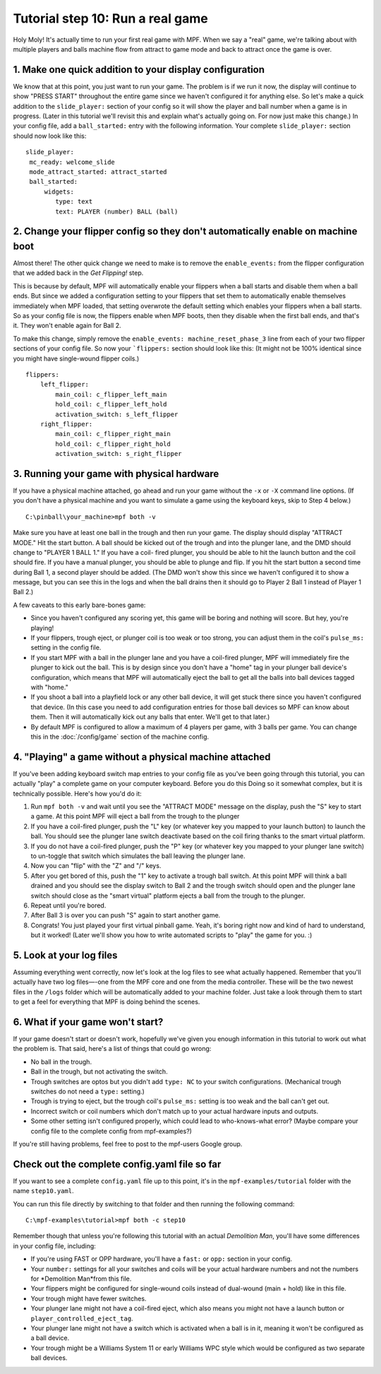 Tutorial step 10: Run a real game
=================================

Holy Moly! It's actually time to run your first real game with MPF.
When we say a "real" game, we're talking about with multiple players
and balls machine flow from attract to game mode and back to attract
once the game is over.

1. Make one quick addition to your display configuration
--------------------------------------------------------

We know that at this point, you just want to run your game. The
problem is if we run it now, the display will continue to show "PRESS
START" throughout the entire game since we haven't configured it for
anything else. So let's make a quick addition to the ``slide_player:``
section of your config so it will show the player and ball number when
a game is in progress. (Later in this tutorial we'll revisit this and
explain what's actually going on. For now just make this change.) In
your config file, add a ``ball_started:`` entry with the following
information. Your complete ``slide_player:`` section should now look
like this:

::

    slide_player:
     mc_ready: welcome_slide
     mode_attract_started: attract_started
     ball_started:
         widgets:
            type: text
            text: PLAYER (number) BALL (ball)

2. Change your flipper config so they don't automatically enable on machine boot
--------------------------------------------------------------------------------

Almost there! The other quick change we need to make is to remove the
``enable_events:`` from the flipper configuration that we added back in
the *Get Flipping!* step.

This is because by default, MPF will
automatically enable your flippers when a ball starts and disable them
when a ball ends. But since we added a configuration setting to your
flippers that set them to automatically enable themselves immediately
when MPF loaded, that setting overwrote the default setting which
enables your flippers when a ball starts. So as your config file is
now, the flippers enable when MPF boots, then they disable when the
first ball ends, and that's it. They won't enable again for Ball 2.

To make this change, simply remove the ``enable_events: machine_reset_phase_3`` line
from each of your two flipper sections of your config file. So now
your ```flippers:`` section should look like this: (It might not be 100%
identical since you might have single-wound flipper coils.)

::

    flippers:
        left_flipper:
            main_coil: c_flipper_left_main
            hold_coil: c_flipper_left_hold
            activation_switch: s_left_flipper
        right_flipper:
            main_coil: c_flipper_right_main
            hold_coil: c_flipper_right_hold
            activation_switch: s_right_flipper

3. Running your game with physical hardware
-------------------------------------------

If you have a physical machine attached, go ahead and run your game
without the ``-x`` or ``-X`` command line options. (If you don't have a physical
machine and you want to simulate a game using the keyboard keys,
skip to Step 4 below.)

::

  C:\pinball\your_machine>mpf both -v

Make sure you have at least one ball in the trough and then run your
game. The display should display "ATTRACT MODE." Hit the start button.
A ball should be kicked out of the trough and into the plunger lane,
and the DMD should change to "PLAYER 1 BALL 1." If you have a coil-
fired plunger, you should be able to hit the launch button and the
coil should fire. If you have a manual plunger, you should be able to
plunge and flip. If you hit the start button a second time during Ball
1, a second player should be added. (The DMD won't show this since we
haven't configured it to show a message, but you can see this in the
logs and when the ball drains then it should go to Player 2 Ball 1
instead of Player 1 Ball 2.)

A few caveats to this early bare-bones game:

+ Since you haven't configured any scoring yet, this game will be
  boring and nothing will score. But hey, you're playing!
+ If your flippers, trough eject, or plunger coil is too weak or too
  strong, you can adjust them in the coil's ``pulse_ms:`` setting in the
  config file.
+ If you start MPF with a ball in the plunger lane and you
  have a coil-fired plunger, MPF will immediately fire the plunger to
  kick out the ball. This is by design since you don't have a "home" tag
  in your plunger ball device's configuration, which means that MPF will
  automatically eject the ball to get all the balls into ball devices
  tagged with "home."
+ If you shoot a ball into a playfield lock or any other ball device,
  it will get stuck there since you haven't configured that device. (In
  this case you need to add configuration entries for those ball devices
  so MPF can know about them. Then it will automatically kick out any
  balls that enter. We'll get to that later.)
+ By default MPF is configured to allow a maximum of 4 players per
  game, with 3 balls per game. You can change this in the :doc:`/config/game`
  section of the machine config.

4. "Playing" a game without a physical machine attached
-------------------------------------------------------

If you've been adding keyboard switch map entries to your config file
as you've been going through this tutorial, you can actually "play" a
complete game on your computer keyboard. Before you do this Doing so
it somewhat complex, but it is technically possible. Here's how you'd
do it:

#. Run ``mpf both -v`` and wait until you see the "ATTRACT MODE" message
   on the display, push the "S" key to start a game. At this point MPF
   will eject a ball from the trough to the plunger
#. If you have a coil-fired plunger, push the "L" key (or whatever key
   you mapped to your launch button) to launch the ball. You should see
   the plunger lane switch deactivate based on the coil firing thanks to
   the smart virtual platform.
#. If you do not have a coil-fired plunger, push the "P" key (or
   whatever key you mapped to your plunger lane switch) to un-toggle that
   switch which simulates the ball leaving the plunger lane.
#. Now you can "flip" with the "Z" and "/" keys.
#. After you get bored of this, push the "1" key to activate a trough
   ball switch. At this point MPF will think a ball drained and you
   should see the display switch to Ball 2 and the trough switch should
   open and the plunger lane switch should close as the "smart virtual"
   platform ejects a ball from the trough to the plunger.
#. Repeat until you're bored.
#. After Ball 3 is over you can push "S" again to start another game.
#. Congrats! You just played your first virtual pinball game. Yeah,
   it's boring right now and kind of hard to understand, but it worked!
   (Later we'll show you how to write automated scripts to "play" the
   game for you. :)

5. Look at your log files
-------------------------

Assuming everything went correctly, now let's look at the log files to
see what actually happened. Remember that you'll actually have two log
files—-one from the MPF core and one from the media controller. These
will be the two newest files in the ``/logs`` folder which will be
automatically added to your machine folder. Just take a look through them
to start to get a feel for
everything that MPF is doing behind the scenes.

6. What if your game won't start?
---------------------------------

If your game doesn't start or doesn't work, hopefully we've given you
enough information in this tutorial to work out what the problem is.
That said, here's a list of things that could go wrong:

+ No ball in the trough.
+ Ball in the trough, but not activating the switch.
+ Trough switches are optos but you didn't add ``type: NC`` to your
  switch configurations. (Mechanical trough switches do not need a
  ``type:`` setting.)
+ Trough is trying to eject, but the trough coil's ``pulse_ms:`` setting
  is too weak and the ball can't get out.
+ Incorrect switch or coil numbers which don't match up to your actual
  hardware inputs and outputs.
+ Some other setting isn't configured properly, which could lead to
  who-knows-what error? (Maybe compare your config file to the complete
  config from mpf-examples?)

If you're still having problems, feel free to post to the mpf-users
Google group.

Check out the complete config.yaml file so far
----------------------------------------------

If you want to see a complete ``config.yaml`` file up to this point, it's in the ``mpf-examples/tutorial``
folder with the name ``step10.yaml``.

You can run this file directly by switching to that folder and then running the following command:

::

   C:\mpf-examples\tutorial>mpf both -c step10

Remember though that unless you're following this tutorial with an actual *Demolition
Man*, you'll have some differences in your config file, including:

+ If you're using FAST or OPP hardware, you'll have a ``fast:`` or
  ``opp:`` section in your config.
+ Your ``number:`` settings for all your switches and coils will be your
  actual hardware numbers and not the numbers for *Demolition Man*from
  this file.
+ Your flippers might be configured for single-wound coils instead of
  dual-wound (main + hold) like in this file.
+ Your trough might have fewer switches.
+ Your plunger lane might not have a coil-fired eject, which also
  means you might not have a launch button or
  ``player_controlled_eject_tag``.
+ Your plunger lane might not have a switch which is activated when a
  ball is in it, meaning it won't be configured as a ball device.
+ Your trough might be a Williams System 11 or early Williams WPC
  style which would be configured as two separate ball devices.
